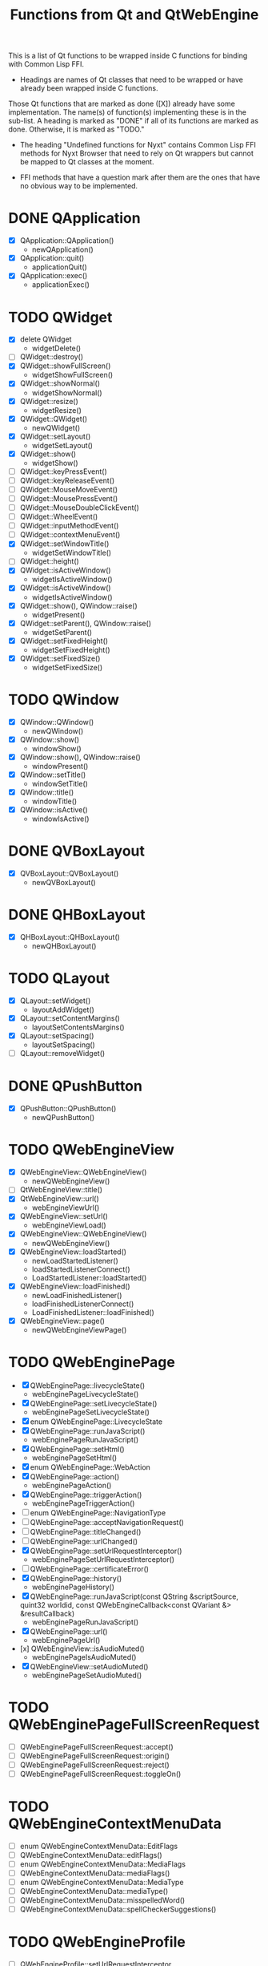 #+TITLE:Functions from Qt and QtWebEngine

This is a list of Qt functions to be wrapped inside C functions for
binding with Common Lisp FFI.

- Headings are names of Qt classes that need to be wrapped or have
  already been wrapped inside C functions.

Those Qt functions that are marked as done ([X]) already have some
implementation. The name(s) of function(s) implementing these is in
the sub-list. A heading is marked as "DONE" if all of its functions
are marked as done. Otherwise, it is marked as "TODO."

- The heading "Undefined functions for Nyxt" contains Common Lisp FFI
  methods for Nyxt Browser that need to rely on Qt wrappers but
  cannot be mapped to Qt classes at the moment.

- FFI methods that have a question mark after them are the ones that
  have no obvious way to be implemented.
  
* DONE QApplication
- [X] QApplication::QApplication()
  - newQApplication()
- [X] QApplication::quit()
  - applicationQuit()
- [X] QApplication::exec()
  - applicationExec()

* TODO QWidget
- [X] delete QWidget
  - widgetDelete()
- [ ] QWidget::destroy()
- [X] QWidget::showFullScreen()
  - widgetShowFullScreen()
- [X] QWidget::showNormal()
  - widgetShowNormal()
- [X] QWidget::resize()
  - widgetResize()
- [X] QWidget::QWidget()
  - newQWidget()
- [X] QWidget::setLayout()
  - widgetSetLayout()
- [X] QWidget::show()
  - widgetShow()
- [ ] QWidget::keyPressEvent()
- [ ] QWidget::keyReleaseEvent()
- [ ] QWidget::MouseMoveEvent()
- [ ] QWidget::MousePressEvent()
- [ ] QWidget::MouseDoubleClickEvent()
- [ ] QWidget::WheelEvent()
- [ ] QWidget::inputMethodEvent()
- [ ] QWidget::contextMenuEvent()
- [X] QWidget::setWindowTitle()
  - widgetSetWindowTitle()
- [ ] QWidget::height()
- [X] QWidget::isActiveWindow()
 - widgetIsActiveWindow()
- [X] QWidget::isActiveWindow()
 - widgetIsActiveWindow()
- [X] QWidget::show(), QWindow::raise()
  - widgetPresent()
- [X] QWidget::setParent(), QWindow::raise()
  - widgetSetParent()
- [X] QWidget::setFixedHeight()
  - widgetSetFixedHeight()
- [X] QWidget::setFixedSize()
  - widgetSetFixedSize()

* TODO QWindow
- [X] QWindow::QWindow()
  - newQWindow()
- [X] QWindow::show()
  - windowShow()
- [X] QWindow::show(), QWindow::raise()
  - windowPresent()
- [X] QWindow::setTitle()
 - windowSetTitle()
- [X] QWindow::title()
 - windowTitle()
- [X] QWindow::isActive()
 - windowIsActive()

* DONE QVBoxLayout
- [X] QVBoxLayout::QVBoxLayout()
  - newQVBoxLayout()

* DONE QHBoxLayout
- [X] QHBoxLayout::QHBoxLayout()
  - newQHBoxLayout()

* TODO QLayout
- [X] QLayout::setWidget()
  - layoutAddWidget()
- [X] QLayout::setContentMargins()
  - layoutSetContentsMargins()
- [X] QLayout::setSpacing()
  - layoutSetSpacing()
- [ ] QLayout::removeWidget()

* DONE QPushButton
- [X] QPushButton::QPushButton()
  - newQPushButton()

* TODO QWebEngineView
- [X] QWebEngineView::QWebEngineView()
  - newQWebEngineView()
- [ ] QtWebEngineView::title()
- [X] QtWebEngineView::url()
  - webEngineViewUrl()
- [X] QWebEngineView::setUrl()
  - webEngineViewLoad()
- [X] QWebEngineView::QWebEngineView()
  - newQWebEngineView()
- [X] QWebEngineView::loadStarted()
  - newLoadStartedListener()
  - loadStartedListenerConnect()
  - LoadStartedListener::loadStarted()
- [X] QWebEngineView::loadFinished()
  - newLoadFinishedListener()
  - loadFinishedListenerConnect()
  - LoadFinishedListener::loadFinished()
- [X] QWebEngineView::page()
  - newQWebEngineViewPage()

* TODO QWebEnginePage
- [X] QWebEnginePage::livecycleState()
 - webEnginePageLivecycleState()
- [X] QWebEnginePage::setLivecycleState()
 - webEnginePageSetLivecycleState()
- [X] enum QWebEnginePage::LivecycleState
- [X] QWebEnginePage::runJavaScript()
  - webEnginePageRunJavaScript()
- [X] QWebEnginePage::setHtml()
  - webEnginePageSetHtml()
- [X] enum QWebEnginePage::WebAction
- [X] QWebEnginePage::action()
 - webEnginePageAction()
- [X] QWebEnginePage::triggerAction()
 - webEnginePageTriggerAction()
- [ ] enum QWebEnginePage::NavigationType
- [ ] QWebEnginePage::acceptNavigationRequest()
- [ ] QWebEnginePage::titleChanged()
- [ ] QWebEnginePage::urlChanged()
- [X] QWebEnginePage::setUrlRequestInterceptor()
 - webEnginePageSetUrlRequestInterceptor()
- [ ] QWebEnginePage::certificateError()
- [X] QWebEnginePage::history()
 - webEnginePageHistory()
- [X] QWebEnginePage::runJavaScript(const QString &scriptSource, quint32 worldid, const QWebEngineCallback<const QVariant &> &resultCallback)
 - webEnginePageRunJavaScript()
- [X] QWebEnginePage::url()
 - webEnginePageUrl()
- [x] QWebEngineView::isAudioMuted()
 - webEnginePageIsAudioMuted()
- [X] QWebEngineView::setAudioMuted()
 - webEnginePageSetAudioMuted()

* TODO QWebEnginePageFullScreenRequest
- [ ] QWebEnginePageFullScreenRequest::accept()
- [ ] QWebEnginePageFullScreenRequest::origin()
- [ ] QWebEnginePageFullScreenRequest::reject()
- [ ] QWebEnginePageFullScreenRequest::toggleOn()

* TODO QWebEngineContextMenuData
- [ ] enum QWebEngineContextMenuData::EditFlags
- [ ] QWebEngineContextMenuData::editFlags()
- [ ] enum QWebEngineContextMenuData::MediaFlags
- [ ] QWebEngineContextMenuData::mediaFlags()
- [ ] enum QWebEngineContextMenuData::MediaType
- [ ] QWebEngineContextMenuData::mediaType()
- [ ] QWebEngineContextMenuData::misspelledWord()
- [ ] QWebEngineContextMenuData::spellCheckerSuggestions()
  
* TODO QWebEngineProfile
- [ ] QWebEngineProfile::setUrlRequestInterceptor
- [ ] QWebEngineProfile::setHttpUserAgent()
- [ ] QWebEngineProfile::setHttpAcceptLanguage()

* TODO QWebengnineUrlRequestInterceptor
- [ ] QWebEngineUrlRequestInterceptor::QWebEngineUrlRequestInterceptor()
- [ ] QWebEngineUrlRequestInterceptor::interceptRequest()

* TODO QWebEngineUrlRequestInfo
- [ ] enum QWebEngineUrlRequestInfo::NavigationType
- [ ] enum QWebEngineUrlRequestInfo::ResourceType
- [ ] QWebEngineUrlRequestInfo::block()
- [ ] QWebEngineUrlRequestInfo::firstPartyUrl()
- [ ] QWebEngineUrlRequestInfo::initiator()
- [ ] QWebEngineUrlRequestInfo::navigationType()
- [ ] QWebEngineUrlRequestInfo::redirect()
- [ ] QWebEngineUrlRequestInfo::requestMethod()
- [ ] QWebEngineUrlRequestInfo::requestUrl()
- [ ] QWebEngineUrlRequestInfo::resourceType()
- [ ] QWebEngineUrlRequestInfo::setHttpHeader()

* TODO QWebEngineCertificateError
- [ ] enum QWebEngineCertificateError::Error
- [ ] QWebEngineCertificateError::url()
- [ ] QWebEngineCertificateError::error()
- [ ] QWebEngineCertificateError::errorDescription()
- [ ] QWebEngineCertificateError::isOverridable()
- [ ] QWebEngineCertificateError::ignoreCertificateError()
- [ ] QWebEngineCertificateError::rejectCertificate()

* TODO QWebengineHistory
- [ ] QWebEngineHistory::count()
- [ ] QWebEngineHistory::currentItem()
- [ ] QWebEngineHistory::currentItemIndex()
- [ ] QWebEngineHistory::itemAt()
- [ ] QWebEngineHistory::goToItem()

* TODO QWebEngineHistoryItem
- [ ] QWebEngineHistoryItem::originalUrl()
- [ ] QWebEngineHistoryItem::url()
- [ ] QWebEngineHistoryItem::title()
- [ ] QWebEngineHistoryItem::lastVisited()
- [ ] QWebEngineHistoryItem::iconUrl()

* TODO QWebEngineSettings
- [ ] QWebEngineSettings::setAttribute()
- [ ] QWebEngineSettings::resetAttribute()
- [ ] enum QWebEngineSettings::WebAttribute
- [ ] QWebEngineSettings::testAttribute()

* TODO QWebEngineCookieStore
- [ ] QWebEngineCookieStore::setCookieFilter()

* TODO Undefined functions for Nyxt
** TODO ffi-generate-input-event - ?
** TODO ffi-generated-input-event-p - ?
** TODO ffi-display-uri - ?
** TODO ffi-buffer-enable-javascript-markup - ?
** TODO ffi-buffer-set-proxy - ?
** TODO ffi-buffer-get-proxy - ?
